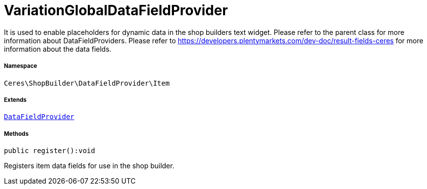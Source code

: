 :table-caption!:
:example-caption!:
:source-highlighter: prettify
:sectids!:
[[ceres__variationglobaldatafieldprovider]]
= VariationGlobalDataFieldProvider

It is used to enable placeholders for dynamic data in the shop builders text widget.
Please refer to the parent class for more information about DataFieldProviders.
Please refer to https://developers.plentymarkets.com/dev-doc/result-fields-ceres for more information about
the data fields.



===== Namespace

`Ceres\ShopBuilder\DataFieldProvider\Item`

===== Extends
xref:stable7@interface::Shopbuilder.adoc#shopbuilder_providers_datafieldprovider[`DataFieldProvider`]





===== Methods

[source%nowrap, php]
[#register]
----

public register():void

----







Registers item data fields for use in the shop builder.


